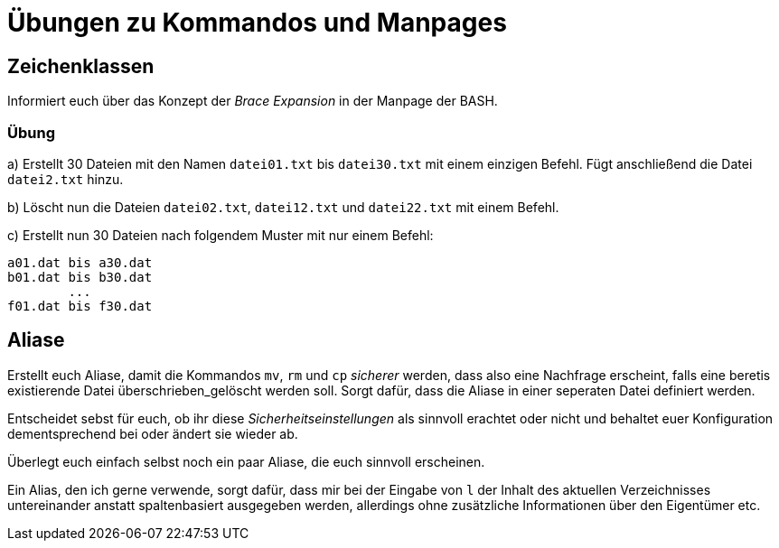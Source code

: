 = Übungen zu Kommandos und Manpages

== Zeichenklassen

Informiert euch über das Konzept der _Brace Expansion_ in der Manpage der BASH.

=== Übung

a) Erstellt 30 Dateien mit den Namen `datei01.txt` bis `datei30.txt` mit einem einzigen Befehl. Fügt anschließend die Datei `datei2.txt` hinzu.

b) Löscht nun die Dateien `datei02.txt`, `datei12.txt` und `datei22.txt` mit einem Befehl.

c) Erstellt nun 30 Dateien nach folgendem Muster mit nur einem Befehl:

----
a01.dat bis a30.dat
b01.dat bis b30.dat
        ...
f01.dat bis f30.dat
----

== Aliase

Erstellt euch Aliase, damit die Kommandos `mv`, `rm` und `cp` _sicherer_ werden, dass also eine Nachfrage erscheint, falls eine beretis existierende Datei überschrieben_gelöscht werden soll. Sorgt dafür, dass die Aliase in einer seperaten Datei definiert werden.

Entscheidet sebst für euch, ob ihr diese _Sicherheitseinstellungen_ als sinnvoll erachtet oder nicht und behaltet euer Konfiguration dementsprechend bei oder ändert sie wieder ab.

Überlegt euch einfach selbst noch ein paar Aliase, die euch sinnvoll erscheinen.

Ein Alias, den ich gerne verwende, sorgt dafür, dass mir bei der Eingabe von `l` der Inhalt des aktuellen Verzeichnisses untereinander anstatt spaltenbasiert ausgegeben werden, allerdings ohne zusätzliche Informationen über den Eigentümer etc.

